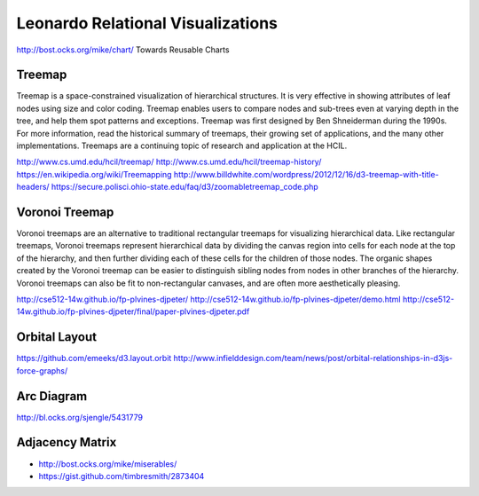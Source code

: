 
==================================
Leonardo Relational Visualizations
==================================

http://bost.ocks.org/mike/chart/ Towards Reusable Charts

Treemap
-------

Treemap is a space-constrained visualization of hierarchical structures. It is very effective in showing attributes of leaf nodes using size and color coding. Treemap enables users to compare nodes and sub-trees even at varying depth in the tree, and help them spot patterns and exceptions.
Treemap was first designed by Ben Shneiderman during the 1990s. For more information, read the historical summary of treemaps, their growing set of applications, and the many other implementations. Treemaps are a continuing topic of research and application at the HCIL.

http://www.cs.umd.edu/hcil/treemap/
http://www.cs.umd.edu/hcil/treemap-history/
https://en.wikipedia.org/wiki/Treemapping
http://www.billdwhite.com/wordpress/2012/12/16/d3-treemap-with-title-headers/
https://secure.polisci.ohio-state.edu/faq/d3/zoomabletreemap_code.php

Voronoi Treemap
---------------

Voronoi treemaps are an alternative to traditional rectangular treemaps for visualizing hierarchical data. Like rectangular treemaps, Voronoi treemaps represent hierarchical data by dividing the canvas region into cells for each node at the top of the hierarchy, and then further dividing each of these cells for the children of those nodes. The organic shapes created by the Voronoi treemap can be easier to distinguish sibling nodes from nodes in other branches of the hierarchy. Voronoi treemaps can also be fit to non-rectangular canvases, and are often more aesthetically pleasing. 


http://cse512-14w.github.io/fp-plvines-djpeter/
http://cse512-14w.github.io/fp-plvines-djpeter/demo.html
http://cse512-14w.github.io/fp-plvines-djpeter/final/paper-plvines-djpeter.pdf

Orbital Layout
--------------

https://github.com/emeeks/d3.layout.orbit
http://www.infielddesign.com/team/news/post/orbital-relationships-in-d3js-force-graphs/

Arc Diagram
-----------

http://bl.ocks.org/sjengle/5431779


Adjacency Matrix
----------------

- http://bost.ocks.org/mike/miserables/
- https://gist.github.com/timbresmith/2873404

